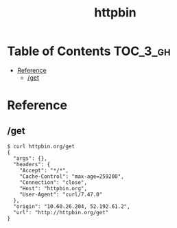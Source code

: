#+TITLE: httpbin

* Table of Contents :TOC_3_gh:
- [[#reference][Reference]]
  - [[#get][/get]]

* Reference
** /get
#+BEGIN_SRC shell
  $ curl httpbin.org/get
  {
    "args": {},
    "headers": {
      "Accept": "*/*",
      "Cache-Control": "max-age=259200",
      "Connection": "close",
      "Host": "httpbin.org",
      "User-Agent": "curl/7.47.0"
    },
    "origin": "10.60.26.204, 52.192.61.2",
    "url": "http://httpbin.org/get"
  }
#+END_SRC
